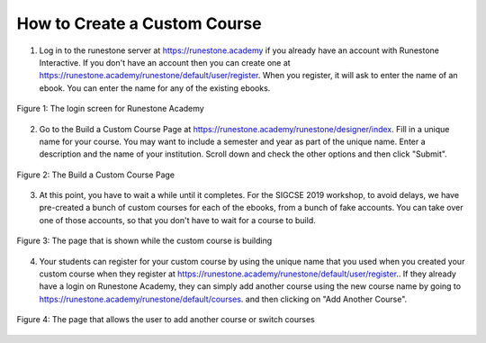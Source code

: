 How to Create a Custom Course
-------------------------------------

1. Log in to the runestone server at `https://runestone.academy <https://runestone.academy>`_ if you already have an account with Runestone Interactive.  If you don't have an account then you can create one at `https://runestone.academy/runestone/default/user/register <https://runestone.academy/runestone/default/user/register>`_. When you register, it will ask to enter the name of an ebook.  You can enter the name for any of the existing ebooks.

.. figure:: Figures/login.png
    :width: 600px
    :align: center
    :alt: shows the login screen

    Figure 1: The login screen for Runestone Academy

2. Go to the Build a Custom Course Page at `https://runestone.academy/runestone/designer/index <https://runestone.academy/runestone/designer/index>`_.  Fill in a unique name for your course.  You may want to include a semester and year as part of the unique name.  Enter a description and the name of your institution. Scroll down and check the other options and then click "Submit".

.. figure:: Figures/customCourse.png
    :width: 600px
    :align: center
    :alt: Page to create a custom course

    Figure 2: The Build a Custom Course Page

3. At this point, you have to wait a while until it completes. For the SIGCSE 2019 workshop, to avoid delays, we have pre-created a bunch of custom courses for each of the ebooks, from a bunch of fake accounts. You can take over one of those accounts, so that you don't have to wait for a course to build.

.. figure:: Figures/buildCourse.png
    :width: 800px
    :align: center
    :alt: The screen that shows that the custom course is building

    Figure 3: The page that is shown while the custom course is building

4.  Your students can register for your custom course by using the unique name that you used when you created your custom course when they register at `https://runestone.academy/runestone/default/user/register <https://runestone.academy/runestone/default/user/register>`_..  If they already have a login on Runestone Academy, they can simply add another course using the new course name by going to `https://runestone.academy/runestone/default/courses <https://runestone.academy/runestone/default/user/register>`_. and then clicking on "Add Another Course".

.. figure:: Figures/courseSel.png
    :width: 800px
    :align: center
    :alt: The screen that allows a user to add another course or switch courses

    Figure 4: The page that allows the user to add another course or switch courses
